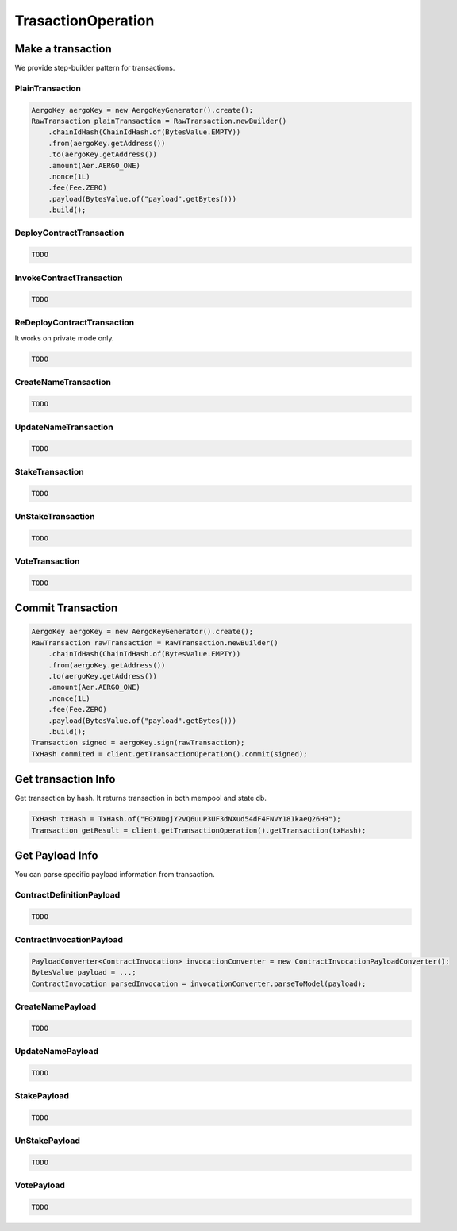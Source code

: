 TrasactionOperation
===================

Make a transaction
------------------

We provide step-builder pattern for transactions.

PlainTransaction
^^^^^^^^^^^^^^^^

.. code-block:: java

  AergoKey aergoKey = new AergoKeyGenerator().create();
  RawTransaction plainTransaction = RawTransaction.newBuilder()
      .chainIdHash(ChainIdHash.of(BytesValue.EMPTY))
      .from(aergoKey.getAddress())
      .to(aergoKey.getAddress())
      .amount(Aer.AERGO_ONE)
      .nonce(1L)
      .fee(Fee.ZERO)
      .payload(BytesValue.of("payload".getBytes()))
      .build();

DeployContractTransaction
^^^^^^^^^^^^^^^^^^^^^^^^^

.. code-block:: java

  TODO

InvokeContractTransaction
^^^^^^^^^^^^^^^^^^^^^^^^^

.. code-block:: java

  TODO

ReDeployContractTransaction
^^^^^^^^^^^^^^^^^^^^^^^^^^^

It works on private mode only.

.. code-block:: java

  TODO

CreateNameTransaction
^^^^^^^^^^^^^^^^^^^^^

.. code-block:: java

  TODO

UpdateNameTransaction
^^^^^^^^^^^^^^^^^^^^^

.. code-block:: java

  TODO

StakeTransaction
^^^^^^^^^^^^^^^^

.. code-block:: java

  TODO

UnStakeTransaction
^^^^^^^^^^^^^^^^^^

.. code-block:: java

  TODO

VoteTransaction
^^^^^^^^^^^^^^^

.. code-block:: java

  TODO

Commit Transaction
------------------

.. code-block:: java

  AergoKey aergoKey = new AergoKeyGenerator().create();
  RawTransaction rawTransaction = RawTransaction.newBuilder()
      .chainIdHash(ChainIdHash.of(BytesValue.EMPTY))
      .from(aergoKey.getAddress())
      .to(aergoKey.getAddress())
      .amount(Aer.AERGO_ONE)
      .nonce(1L)
      .fee(Fee.ZERO)
      .payload(BytesValue.of("payload".getBytes()))
      .build();
  Transaction signed = aergoKey.sign(rawTransaction);
  TxHash commited = client.getTransactionOperation().commit(signed);

Get transaction Info
--------------------

Get transaction by hash. It returns transaction in both mempool and state db.

.. code-block:: java

  TxHash txHash = TxHash.of("EGXNDgjY2vQ6uuP3UF3dNXud54dF4FNVY181kaeQ26H9");
  Transaction getResult = client.getTransactionOperation().getTransaction(txHash);

Get Payload Info
----------------

You can parse specific payload information from transaction.

ContractDefinitionPayload
^^^^^^^^^^^^^^^^^^^^^^^^^

.. code-block:: java

  TODO

ContractInvocationPayload
^^^^^^^^^^^^^^^^^^^^^^^^^

.. code-block:: java

  PayloadConverter<ContractInvocation> invocationConverter = new ContractInvocationPayloadConverter();
  BytesValue payload = ...;
  ContractInvocation parsedInvocation = invocationConverter.parseToModel(payload);

CreateNamePayload
^^^^^^^^^^^^^^^^^

.. code-block:: java

  TODO

UpdateNamePayload
^^^^^^^^^^^^^^^^^

.. code-block:: java

  TODO

StakePayload
^^^^^^^^^^^^

.. code-block:: java

  TODO

UnStakePayload
^^^^^^^^^^^^^^

.. code-block:: java

  TODO

VotePayload
^^^^^^^^^^^

.. code-block:: java

  TODO